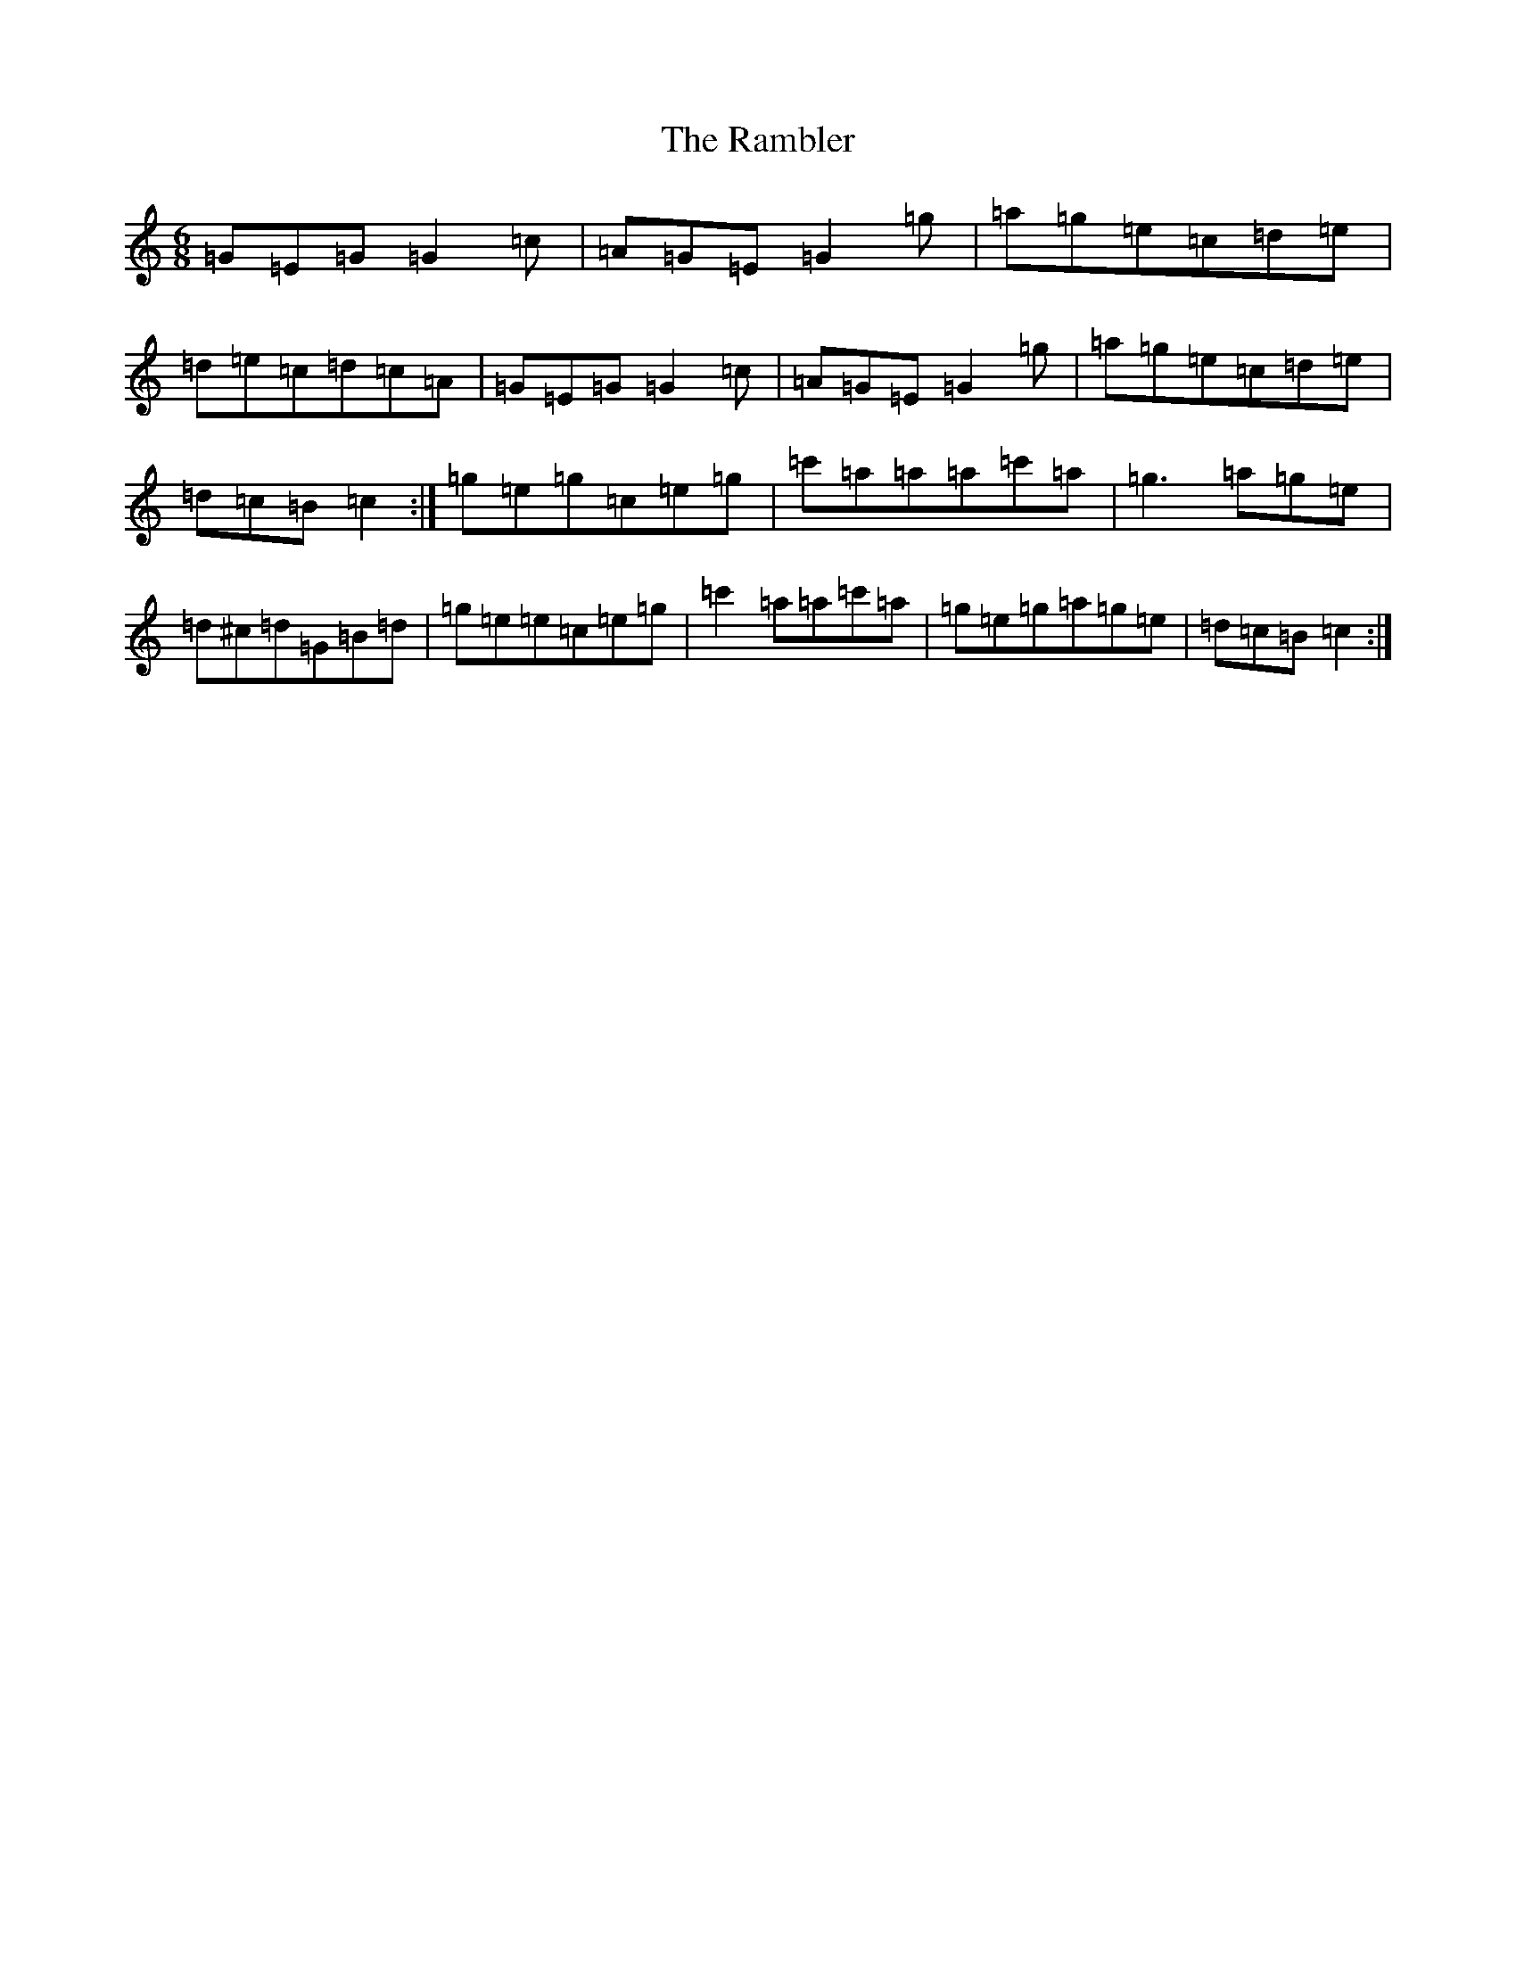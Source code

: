 X: 17732
T: Rambler, The
S: https://thesession.org/tunes/510#setting3614
Z: A Major
R: jig
M: 6/8
L: 1/8
K: C Major
=G=E=G=G2=c|=A=G=E=G2=g|=a=g=e=c=d=e|=d=e=c=d=c=A|=G=E=G=G2=c|=A=G=E=G2=g|=a=g=e=c=d=e|=d=c=B=c2:|=g=e=g=c=e=g|=c'=a=a=a=c'=a|=g3=a=g=e|=d^c=d=G=B=d|=g=e=e=c=e=g|=c'2=a=a=c'=a|=g=e=g=a=g=e|=d=c=B=c2:|
